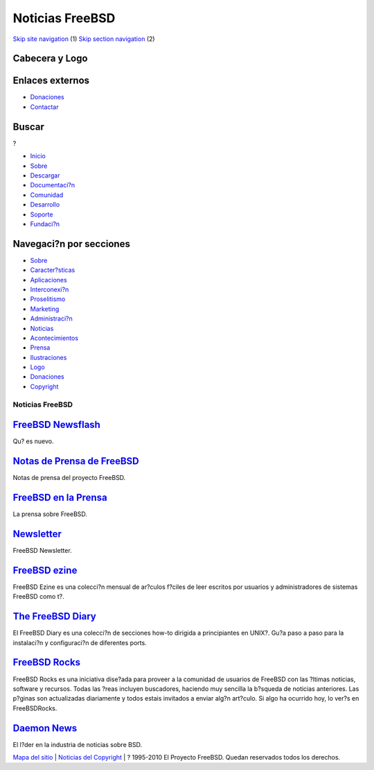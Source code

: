 ================
Noticias FreeBSD
================

.. raw:: html

   <div id="containerwrap">

.. raw:: html

   <div id="container">

`Skip site navigation <#content>`__ (1) `Skip section
navigation <#contentwrap>`__ (2)

.. raw:: html

   <div id="headercontainer">

.. raw:: html

   <div id="header">

Cabecera y Logo
---------------

.. raw:: html

   <div id="headerlogoleft">

|FreeBSD|

.. raw:: html

   </div>

.. raw:: html

   <div id="headerlogoright">

Enlaces externos
----------------

.. raw:: html

   <div id="SEARCHNAV">

-  `Donaciones <../../donations/>`__
-  `Contactar <../mailto.html>`__

.. raw:: html

   </div>

.. raw:: html

   <div id="SEARCH">

.. raw:: html

   <div>

Buscar
------

.. raw:: html

   <div>

?

.. raw:: html

   </div>

.. raw:: html

   </div>

.. raw:: html

   </div>

.. raw:: html

   </div>

.. raw:: html

   </div>

.. raw:: html

   <div id="topnav">

-  `Inicio <../>`__
-  `Sobre <../about.html>`__
-  `Descargar <../where.html>`__
-  `Documentaci?n <../docs.html>`__
-  `Comunidad <../community.html>`__
-  `Desarrollo <../projects/index.html>`__
-  `Soporte <../support.html>`__
-  `Fundaci?n <http://www.freebsdfoundation.org/>`__

.. raw:: html

   </div>

.. raw:: html

   </div>

.. raw:: html

   <div id="content">

.. raw:: html

   <div id="sidewrap">

.. raw:: html

   <div id="sidenav">

Navegaci?n por secciones
------------------------

-  `Sobre <../about.html>`__
-  `Caracter?sticas <../features.html>`__
-  `Aplicaciones <../applications.html>`__
-  `Interconexi?n <../internet.html>`__
-  `Proselitismo <../../advocacy/>`__
-  `Marketing <../../marketing/>`__
-  `Administraci?n <../../administration.html>`__
-  `Noticias <../news/newsflash.html>`__
-  `Acontecimientos <../../events/events.html>`__
-  `Prensa <../news/press.html>`__
-  `Ilustraciones <../../art.html>`__
-  `Logo <../../logo.html>`__
-  `Donaciones <../../donations/>`__
-  `Copyright <../copyright/>`__

.. raw:: html

   </div>

.. raw:: html

   </div>

.. raw:: html

   <div id="contentwrap">

Noticias FreeBSD
================

|FreeBSD News|

`FreeBSD Newsflash <newsflash.html>`__
--------------------------------------

Qu? es nuevo.

`Notas de Prensa de FreeBSD <pressreleases.html>`__
---------------------------------------------------

Notas de prensa del proyecto FreeBSD.

`FreeBSD en la Prensa <press.html>`__
-------------------------------------

La prensa sobre FreeBSD.

`Newsletter <../publish.html#newsletter>`__
-------------------------------------------

FreeBSD Newsletter.

`FreeBSD ezine <http://www.freebsdzine.org/>`__
-----------------------------------------------

FreeBSD Ezine es una colecci?n mensual de ar?culos f?ciles de leer
escritos por usuarios y administradores de sistemas FreeBSD como t?.

`The FreeBSD Diary <http://www.freebsddiary.org/freebsd/>`__
------------------------------------------------------------

El FreeBSD Diary es una colecci?n de secciones how-to dirigida a
principiantes en UNIX?. Gu?a paso a paso para la instalaci?n y
configuraci?n de diferentes ports.

`FreeBSD Rocks <http://www.freebsdrocks.com/>`__
------------------------------------------------

FreeBSD Rocks es una iniciativa dise?ada para proveer a la comunidad de
usuarios de FreeBSD con las ?ltimas noticias, software y recursos. Todas
las ?reas incluyen buscadores, haciendo muy sencilla la b?squeda de
noticias anteriores. Las p?ginas son actualizadas diariamente y todos
estais invitados a enviar alg?n art?culo. Si algo ha ocurrido hoy, lo
ver?s en FreeBSDRocks.

`Daemon News <http://www.daemonnews.org/>`__
--------------------------------------------

El l?der en la industria de noticias sobre BSD.

.. raw:: html

   </div>

.. raw:: html

   </div>

.. raw:: html

   <div id="footer">

`Mapa del sitio <../search/index-site.html>`__ \| `Noticias del
Copyright <../copyright/>`__ \| ? 1995-2010 El Proyecto FreeBSD. Quedan
reservados todos los derechos.

.. raw:: html

   </div>

.. raw:: html

   </div>

.. raw:: html

   </div>

.. |FreeBSD| image:: ../../layout/images/logo-red.png
   :target: ..
.. |FreeBSD News| image:: ../gifs/news.jpg
